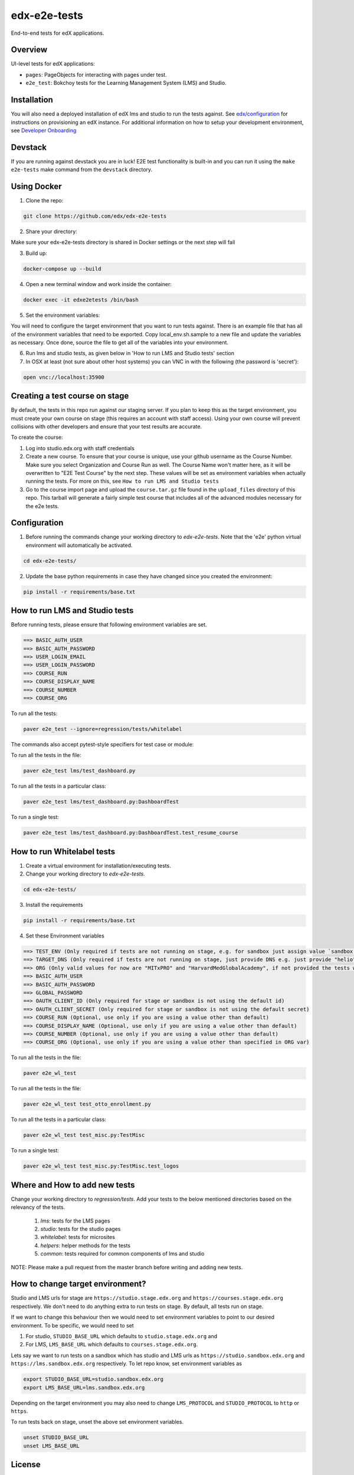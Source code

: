 edx-e2e-tests
=============

End-to-end tests for edX applications.

Overview
--------

UI-level tests for edX applications:

- ``pages``: PageObjects for interacting with pages under test.
- ``e2e_test``: Bokchoy tests for the Learning Management System (LMS) and Studio.


Installation
------------

You will also need a deployed installation of edX lms and studio to run the tests against.
See `edx/configuration <http://github.com/edx/configuration>`_ for instructions on provisioning an edX instance.
For additional information on how to setup your development environment, see `Developer Onboarding <https://openedx.atlassian.net/wiki/pages/viewpage.action?spaceKey=ENG&title=Developer+Onboarding#DeveloperOnboarding-Step4:Getreadytodevelop>`_

Devstack
--------

If you are running against devstack you are in luck! E2E test functionality is built-in and you can run it using the
``make e2e-tests`` make command from the ``devstack`` directory.

Using Docker
------------

1. Clone the repo:

.. code:: bash

    git clone https://github.com/edx/edx-e2e-tests

2. Share your directory:

Make sure your edx-e2e-tests directory is shared in Docker settings or the next step will fail

3. Build up:

.. code:: bash

    docker-compose up --build

4. Open a new terminal window and work inside the container:

.. code:: bash

    docker exec -it edxe2etests /bin/bash

5. Set the environment variables:

You will need to configure the target environment that you want to run tests against. There is an example file that
has all of the environment variables that need to be exported. Copy local_env.sh.sample to a new file and update the
variables as necessary. Once done, source the file to get all of the variables into your environment.

6. Run lms and studio tests, as given below in 'How to run LMS and Studio tests' section

7. In OSX at least (not sure about other host systems) you can VNC in with the following (the password is 'secret'):

.. code:: bash

    open vnc://localhost:35900


Creating a test course on stage
-------------------------------

By default, the tests in this repo run against our staging server. If you plan to keep this as the target environment, you must create your own course on stage (this requires an account with staff access). Using your own course will prevent collisions with other developers and ensure that your test results are accurate.

To create the course:

1. Log into studio.edx.org with staff credentials

2. Create a new course. To ensure that your course is unique, use your github username as the Course Number. Make sure you select Organization and Course Run as well. The Course Name won't matter here, as it will be overwritten to "E2E Test Course" by the next step. These values will be set as environment variables when actually running the tests. For more on this, see ``How to run LMS and Studio tests``

3. Go to the course import page and upload the ``course.tar.gz`` file found in the ``upload_files`` directory of this repo. This tarball will generate a fairly simple test course that includes all of the advanced modules necessary for the e2e tests.


Configuration
-------------

1. Before running the commands change your working directory to `edx-e2e-tests`. Note that
   the 'e2e' python virtual environment will automatically be activated.

.. code:: bash

    cd edx-e2e-tests/

2. Update the base python requirements in case they have changed
   since you created the environment:

.. code:: bash

    pip install -r requirements/base.txt


How to run LMS and Studio tests
--------------------------------

Before running tests, please ensure that following environment variables are set.

.. code:: bash

    ==> BASIC_AUTH_USER
    ==> BASIC_AUTH_PASSWORD
    ==> USER_LOGIN_EMAIL
    ==> USER_LOGIN_PASSWORD
    ==> COURSE_RUN
    ==> COURSE_DISPLAY_NAME
    ==> COURSE_NUMBER
    ==> COURSE_ORG

To run all the tests:

.. code:: bash

    paver e2e_test --ignore=regression/tests/whitelabel


The commands also accept pytest-style specifiers for test case or module:

To run all the tests in the file:

.. code:: bash

    paver e2e_test lms/test_dashboard.py

To run all the tests in a particular class:

.. code:: bash

    paver e2e_test lms/test_dashboard.py:DashboardTest

To run a single test:

.. code:: bash

    paver e2e_test lms/test_dashboard.py:DashboardTest.test_resume_course


How to run Whitelabel tests
----------------------------

1. Create a virtual environment for installation/executing tests.


2. Change your working directory to `edx-e2e-tests`.

.. code:: bash

    cd edx-e2e-tests/

3. Install the requirements

.. code:: bash

    pip install -r requirements/base.txt

4. Set these Environment variables

.. code:: bash

    ==> TEST_ENV (Only required if tests are not running on stage, e.g. for sandbox just assign value `sandbox')
    ==> TARGET_DNS (Only required if tests are not running on stage, just provide DNS e.g. just provide "helio" for "https://mitxpro-helio.sandbox.edx.org")
    ==> ORG (Only valid values for now are "MITxPRO" and "HarvardMedGlobalAcademy", if not provided the tests wil run against MITxPRO by default)
    ==> BASIC_AUTH_USER
    ==> BASIC_AUTH_PASSWORD
    ==> GLOBAL_PASSWORD
    ==> OAUTH_CLIENT_ID (Only required for stage or sandbox is not using the default id)
    ==> OAUTH_CLIENT_SECRET (Only required for stage or sandbox is not using the default secret)
    ==> COURSE_RUN (Optional, use only if you are using a value other than default)
    ==> COURSE_DISPLAY_NAME (Optional, use only if you are using a value other than default)
    ==> COURSE_NUMBER (Optional, use only if you are using a value other than default)
    ==> COURSE_ORG (Optional, use only if you are using a value other than specified in ORG var)


To run all the tests in the file:

.. code:: bash

    paver e2e_wl_test

To run all the tests in the file:

.. code:: bash

    paver e2e_wl_test test_otto_enrollment.py

To run all the tests in a particular class:

.. code:: bash

    paver e2e_wl_test test_misc.py:TestMisc

To run a single test:

.. code:: bash

    paver e2e_wl_test test_misc.py:TestMisc.test_logos


Where and How to add new tests
-------------------------------

Change your working directory to `regression/tests`. Add your tests to the below mentioned directories based on the relevancy of the tests.

    1. `lms`: tests for the LMS pages
    2. `studio`: tests for the studio pages
    3. `whitelabel`: tests for microsites
    4. `helpers`: helper methods for the tests
    5. `common`: tests required for common components of lms and studio

NOTE: Please make a pull request from the master branch before writing and adding new tests.


How to change target environment?
---------------------------------

Studio and LMS urls for stage are ``https://studio.stage.edx.org``
and ``https://courses.stage.edx.org`` respectively. We don't need to
do anything extra to run tests on stage. By default, all tests
run on stage.

If we want to change this behaviour then we would need to set
environment variables to point to our desired environment.
To be specific, we would need to set

1. For studio, ``STUDIO_BASE_URL`` which defaults to ``studio.stage.edx.org`` and

2. For LMS, ``LMS_BASE_URL`` which defaults to ``courses.stage.edx.org``.

Lets say we want to run tests on a sandbox which has studio and LMS urls as ``https://studio.sandbox.edx.org``
and ``https://lms.sandbox.edx.org`` respectively. To let repo know, set environment variables as

.. code:: bash

    export STUDIO_BASE_URL=studio.sandbox.edx.org
    export LMS_BASE_URL=lms.sandbox.edx.org

Depending on the target environment you may also need to change ``LMS_PROTOCOL`` and ``STUDIO_PROTOCOL`` to ``http`` or
``https``.

To run tests back on stage, unset the above set environment variables.

.. code:: bash

    unset STUDIO_BASE_URL
    unset LMS_BASE_URL


License
-------

The code in this repository is licensed under version 3 of the AGPL unless
otherwise noted.

Please see ``LICENSE.txt`` for details.


How to Contribute
-----------------

Contributions are very welcome. The easiest way is to fork this repo, and then
make a pull request from your fork. The first time you make a pull request, you
may be asked to sign a Contributor Agreement.


Reporting Security Issues
-------------------------

Please do not report security issues in public. Please email security@edx.org


Mailing List and IRC Channel
----------------------------

You can discuss this code on the `edx-code Google Group`__ or in the
``edx-code`` IRC channel on Freenode.

__ https://groups.google.com/forum/#!forum/edx-code
